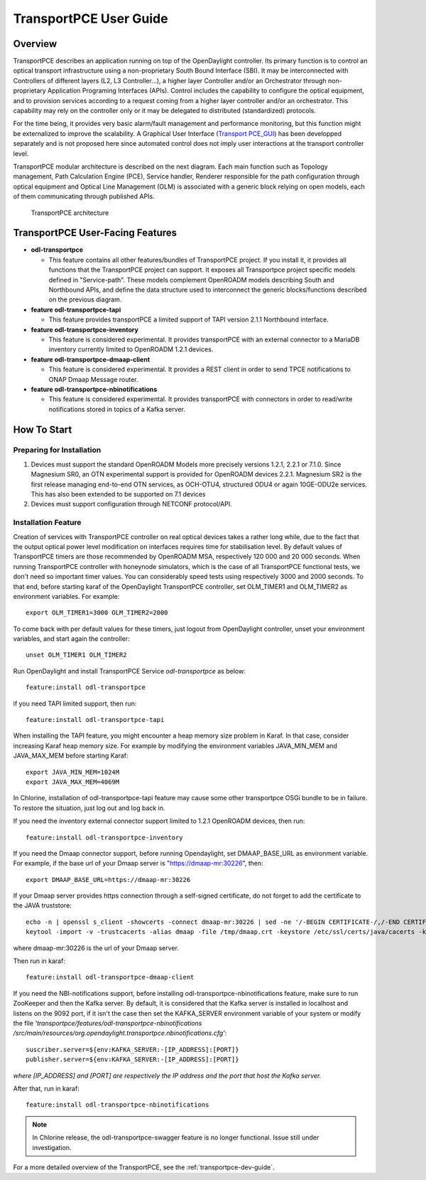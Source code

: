 .. _transportpce-user-guide:

TransportPCE User Guide
=======================

Overview
--------

TransportPCE describes an application running on top of the OpenDaylight
controller. Its primary function is to control an optical transport
infrastructure using a non-proprietary South Bound Interface (SBI). It may be
interconnected with Controllers of different layers (L2, L3 Controller…),
a higher layer Controller and/or an Orchestrator through non-proprietary
Application Programing Interfaces (APIs). Control includes the capability to
configure the optical equipment, and to provision services according to a
request coming from a higher layer controller and/or an orchestrator.
This capability may rely on the controller only or it may be delegated to
distributed (standardized) protocols.

For the time being, it provides very basic alarm/fault management and performance monitoring,
but this function might be externalized to improve the scalability.
A Graphical User Interface (`Transport PCE_GUI <https://gitlab.com/Orange-OpenSource/lfn/odl/tpce_gui>`__)
has been developped separately and is not proposed here since automated control
does not imply user interactions at the transport controller level.

TransportPCE modular architecture is described on the next diagram. Each main
function such as Topology management, Path Calculation Engine (PCE), Service
handler, Renderer responsible for the path configuration through optical
equipment and Optical Line Management (OLM) is associated with a generic block
relying on open models, each of them communicating through published APIs.

.. figure:: ./images/TransportPCE-Diagram-Phosphorus.jpg
   :alt: TransportPCE architecture

   TransportPCE architecture

TransportPCE User-Facing Features
---------------------------------
-  **odl-transportpce**

   -  This feature contains all other features/bundles of TransportPCE project.
      If you install it, it provides all functions that the TransportPCE project
      can support.
      It exposes all Transportpce project specific models defined in "Service-path".
      These models complement OpenROADM models describing South and Northbound APIs, and define the
      data structure used to interconnect the generic blocks/functions described on the previous
      diagram.

-  **feature odl-transportpce-tapi**

   -  This feature provides transportPCE a limited support of TAPI version 2.1.1 Northbound interface.

-  **feature odl-transportpce-inventory**

   -  This feature is considered experimental. It provides transportPCE with an external connector to
      a MariaDB inventory currently limited to OpenROADM 1.2.1 devices.

-  **feature odl-transportpce-dmaap-client**

   -  This feature is considered experimental. It provides a REST client in order to send TPCE notifications
      to ONAP Dmaap Message router.

-  **feature odl-transportpce-nbinotifications**

   -  This feature is considered experimental. It provides transportPCE with connectors in order to read/write
      notifications stored in topics of a Kafka server.

How To Start
------------

Preparing for Installation
~~~~~~~~~~~~~~~~~~~~~~~~~~

1. Devices must support the standard OpenROADM Models more precisely versions 1.2.1, 2.2.1 or 7.1.0.
   Since Magnesium SR0, an OTN experimental support is provided for OpenROADM devices 2.2.1.
   Magnesium SR2 is the first release managing end-to-end OTN services, as OCH-OTU4,
   structured ODU4 or again 10GE-ODU2e services.
   This has also been extended to be supported on 7.1 devices

2. Devices must support configuration through NETCONF protocol/API.



Installation Feature
~~~~~~~~~~~~~~~~~~~~

Creation of services with TransportPCE controller on real optical devices takes a rather long while,
due to the fact that the output optical power level modification on interfaces requires time for stabilisation
level. By default values of TransportPCE timers are those recommended by OpenROADM MSA, respectively 120 000
and 20 000 seconds.
When running TransportPCE controller with honeynode simulators, which is the case of all TransportPCE functional tests,
we don't need so important timer values. You can considerably speed tests using respectively 3000 and 2000 seconds.
To that end, before starting karaf of the OpenDaylight TransportPCE controller, set OLM_TIMER1 and OLM_TIMER2 as environment variables.
For example::

    export OLM_TIMER1=3000 OLM_TIMER2=2000

To come back with per default values for these timers, just logout from OpenDaylight controller, unset your
environment variables, and start again the controller::

    unset OLM_TIMER1 OLM_TIMER2


Run OpenDaylight and install TransportPCE Service *odl-transportpce* as below::

   feature:install odl-transportpce

if you need TAPI limited support, then run::

   feature:install odl-transportpce-tapi

When installing the TAPI feature, you might encounter a heap memory size problem in Karaf.
In that case, consider increasing Karaf heap memory size.
For example by modifying the environment variables JAVA_MIN_MEM and JAVA_MAX_MEM before starting Karaf::

   export JAVA_MIN_MEM=1024M
   export JAVA_MAX_MEM=4069M
In Chlorine, installation of odl-transportpce-tapi feature may cause some other transportpce OSGi bundle to be
in failure. To restore the situation, just log out and log back in.

If you need the inventory external connector support limited to 1.2.1 OpenROADM devices, then run::

   feature:install odl-transportpce-inventory

If you need the Dmaap connector support, before running Opendaylight, set DMAAP_BASE_URL as environment variable.
For example, if the base url of your Dmaap server is "https://dmaap-mr:30226", then::

    export DMAAP_BASE_URL=https://dmaap-mr:30226

If your Dmaap server provides https connection through a self-signed certificate, do not forget to add the certificate
to the JAVA truststore::

    echo -n | openssl s_client -showcerts -connect dmaap-mr:30226 | sed -ne '/-BEGIN CERTIFICATE-/,/-END CERTIFICATE-/p' > /tmp/dmaap.crt
    keytool -import -v -trustcacerts -alias dmaap -file /tmp/dmaap.crt -keystore /etc/ssl/certs/java/cacerts -keypass changeit -storepass changeit -noprompt

where dmaap-mr:30226 is the url of your Dmaap server.

Then run in karaf::

   feature:install odl-transportpce-dmaap-client

If you need the NBI-notifications support, before installing odl-transportpce-nbinotifications feature,
make sure to run ZooKeeper and then the Kafka server.
By default, it is considered that the Kafka server is installed in localhost and listens on the 9092 port,
if it isn't the case then set the KAFKA_SERVER environment variable of your system or
modify the file *'transportpce/features/odl-transportpce-nbinotifications
/src/main/resources/org.opendaylight.transportpce.nbinotifications.cfg'*::

   suscriber.server=${env:KAFKA_SERVER:-[IP_ADDRESS]:[PORT]}
   publisher.server=${env:KAFKA_SERVER:-[IP_ADDRESS]:[PORT]}

*where [IP_ADDRESS] and [PORT] are respectively the IP address and the port that host the Kafka server.*

After that, run in karaf::

   feature:install odl-transportpce-nbinotifications

.. note::

    In Chlorine release, the odl-transportpce-swagger feature is no longer functional. Issue still under investigation.


For a more detailed overview of the TransportPCE, see the :ref:`transportpce-dev-guide`.
